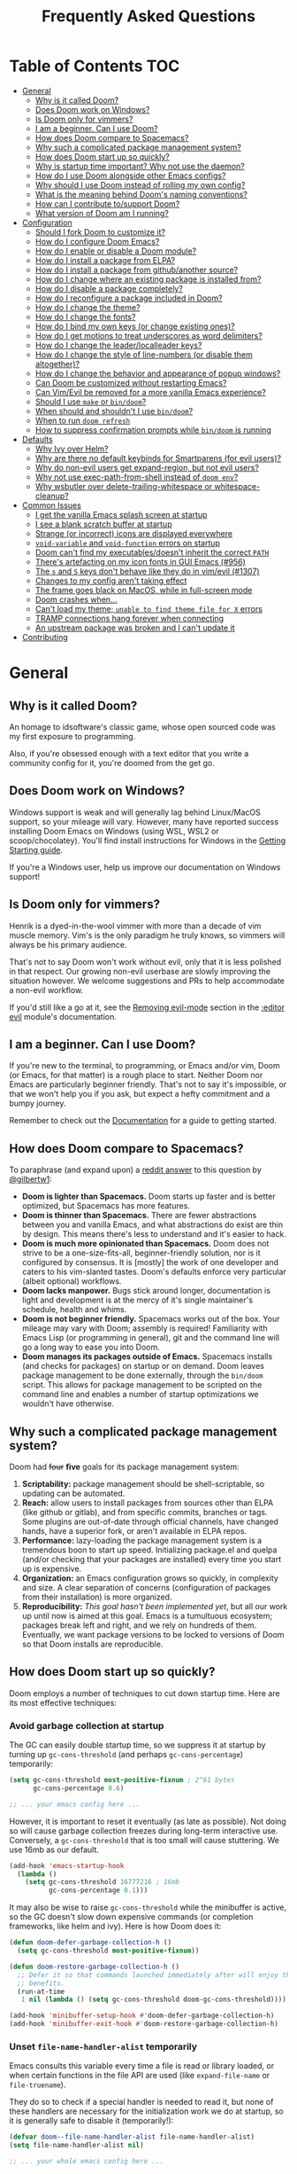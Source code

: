 #+TITLE: Frequently Asked Questions
#+STARTUP: nofold

* Table of Contents :TOC:
- [[#general][General]]
  - [[#why-is-it-called-doom][Why is it called Doom?]]
  - [[#does-doom-work-on-windows][Does Doom work on Windows?]]
  - [[#is-doom-only-for-vimmers][Is Doom only for vimmers?]]
  - [[#i-am-a-beginner-can-i-use-doom][I am a beginner. Can I use Doom?]]
  - [[#how-does-doom-compare-to-spacemacs][How does Doom compare to Spacemacs?]]
  - [[#why-such-a-complicated-package-management-system][Why such a complicated package management system?]]
  - [[#how-does-doom-start-up-so-quickly][How does Doom start up so quickly?]]
  - [[#why-is-startup-time-important-why-not-use-the-daemon][Why is startup time important? Why not use the daemon?]]
  - [[#how-do-i-use-doom-alongside-other-emacs-configs][How do I use Doom alongside other Emacs configs?]]
  - [[#why-should-i-use-doom-instead-of-rolling-my-own-config][Why should I use Doom instead of rolling my own config?]]
  - [[#what-is-the-meaning-behind-dooms-naming-conventions][What is the meaning behind Doom's naming conventions?]]
  - [[#how-can-i-contribute-tosupport-doom][How can I contribute to/support Doom?]]
  - [[#what-version-of-doom-am-i-running][What version of Doom am I running?]]
- [[#configuration][Configuration]]
  - [[#should-i-fork-doom-to-customize-it][Should I fork Doom to customize it?]]
  - [[#how-do-i-configure-doom-emacs][How do I configure Doom Emacs?]]
  - [[#how-do-i-enable-or-disable-a-doom-module][How do I enable or disable a Doom module?]]
  - [[#how-do-i-install-a-package-from-elpa][How do I install a package from ELPA?]]
  - [[#how-do-i-install-a-package-from-githubanother-source][How do I install a package from github/another source?]]
  - [[#how-do-i-change-where-an-existing-package-is-installed-from][How do I change where an existing package is installed from?]]
  - [[#how-do-i-disable-a-package-completely][How do I disable a package completely?]]
  - [[#how-do-i-reconfigure-a-package-included-in-doom][How do I reconfigure a package included in Doom?]]
  - [[#how-do-i-change-the-theme][How do I change the theme?]]
  - [[#how-do-i-change-the-fonts][How do I change the fonts?]]
  - [[#how-do-i-bind-my-own-keys-or-change-existing-ones][How do I bind my own keys (or change existing ones)?]]
  - [[#how-do-i-get-motions-to-treat-underscores-as-word-delimiters][How do I get motions to treat underscores as word delimiters?]]
  - [[#how-do-i-change-the-leaderlocalleader-keys][How do I change the leader/localleader keys?]]
  - [[#how-do-i-change-the-style-of-line-numbers-or-disable-them-altogether][How do I change the style of line-numbers (or disable them altogether)?]]
  - [[#how-do-i-change-the-behavior-and-appearance-of-popup-windows][How do I change the behavior and appearance of popup windows?]]
  - [[#can-doom-be-customized-without-restarting-emacs][Can Doom be customized without restarting Emacs?]]
  - [[#can-vimevil-be-removed-for-a-more-vanilla-emacs-experience][Can Vim/Evil be removed for a more vanilla Emacs experience?]]
  - [[#should-i-use-make-or-bindoom][Should I use ~make~ or ~bin/doom~?]]
  - [[#when-should-and-shouldnt-i-use-bindoom][When should and shouldn't I use ~bin/doom~?]]
  - [[#when-to-run-doom-refresh][When to run ~doom refresh~]]
  - [[#how-to-suppress-confirmation-prompts-while-bindoom-is-running][How to suppress confirmation prompts while ~bin/doom~ is running]]
- [[#defaults][Defaults]]
  - [[#why-ivy-over-helm][Why Ivy over Helm?]]
  - [[#why-are-there-no-default-keybinds-for-smartparens-for-evil-users][Why are there no default keybinds for Smartparens (for evil users)?]]
  - [[#why-do-non-evil-users-get-expand-region-but-not-evil-users][Why do non-evil users get expand-region, but not evil users?]]
  - [[#why-not-use-exec-path-from-shell-instead-of-doom-env][Why not use exec-path-from-shell instead of ~doom env~?]]
  - [[#why-wsbutler-over-delete-trailing-whitespace-or-whitespace-cleanup][Why wsbutler over delete-trailing-whitespace or whitespace-cleanup?]]
- [[#common-issues][Common Issues]]
  - [[#i-get-the-vanilla-emacs-splash-screen-at-startup][I get the vanilla Emacs splash screen at startup]]
  - [[#i-see-a-blank-scratch-buffer-at-startup][I see a blank scratch buffer at startup]]
  - [[#strange-or-incorrect-icons-are-displayed-everywhere][Strange (or incorrect) icons are displayed everywhere]]
  - [[#void-variable-and-void-function-errors-on-startup][~void-variable~ and ~void-function~ errors on startup]]
  - [[#doom-cant-find-my-executablesdoesnt-inherit-the-correct-path][Doom can't find my executables/doesn't inherit the correct ~PATH~]]
  - [[#theres-artefacting-on-my-icon-fonts-in-gui-emacs-956][There's artefacting on my icon fonts in GUI Emacs (#956)]]
  - [[#the-s-and-s-keys-dont-behave-like-they-do-in-vimevil-1307][The =s= and =S= keys don't behave like they do in vim/evil (#1307)]]
  - [[#changes-to-my-config-arent-taking-effect][Changes to my config aren't taking effect]]
  - [[#the-frame-goes-black-on-macos-while-in-full-screen-mode][The frame goes black on MacOS, while in full-screen mode]]
  - [[#doom-crashes-when][Doom crashes when...]]
  - [[#cant-load-my-theme-unable-to-find-theme-file-for-x-errors][Can't load my theme; ~unable to find theme file for X~ errors]]
  - [[#tramp-connections-hang-forever-when-connecting][TRAMP connections hang forever when connecting]]
  - [[#an-upstream-package-was-broken-and-i-cant-update-it][An upstream package was broken and I can't update it]]
- [[#contributing][Contributing]]

* General
** Why is it called Doom?
An homage to idsoftware's classic game, whose open sourced code was my first
exposure to programming.

Also, if you're obsessed enough with a text editor that you write a community
config for it, you're doomed from the get go.

** Does Doom work on Windows?
Windows support is weak and will generally lag behind Linux/MacOS support, so
your mileage will vary. However, many have reported success installing Doom
Emacs on Windows (using WSL, WSL2 or scoop/chocolatey). You'll find install
instructions for Windows in the [[file:getting_started.org::On Windows][Getting Starting guide]].

If you're a Windows user, help us improve our documentation on Windows support!

** Is Doom only for vimmers?
Henrik is a dyed-in-the-wool vimmer with more than a decade of vim muscle
memory. Vim's is the only paradigm he truly knows, so vimmers will always be his
primary audience.

That's not to say Doom won't work without evil, only that it is less polished in
that respect. Our growing non-evil userbase are slowly improving the situation
however. We welcome suggestions and PRs to help accommodate a non-evil workflow.

If you'd still like a go at it, see the [[file:../modules/editor/evil/README.org::Removing%20evil-mode][Removing evil-mode]] section in the
[[file:../modules/editor/evil/README.org][:editor evil]] module's documentation.

** I am a beginner. Can I use Doom?
If you're new to the terminal, to programming, or Emacs and/or vim, Doom (or
Emacs, for that matter) is a rough place to start. Neither Doom nor Emacs are
particularly beginner friendly. That's not to say it's impossible, or that we
won't help you if you ask, but expect a hefty commitment and a bumpy journey.

Remember to check out the [[file:index.org][Documentation]] for a guide to getting started.

** How does Doom compare to Spacemacs?
To paraphrase (and expand upon) a [[https://www.reddit.com/r/emacs/comments/6pa0oq/quickstart_tutorial_for_emacs_newbies_with_doom/dkp1bhd/][reddit answer]] to this question by [[https://github.com/gilbertw1][@gilbertw1]]:

+ *Doom is lighter than Spacemacs.* Doom starts up faster and is better
  optimized, but Spacemacs has more features.
+ *Doom is thinner than Spacemacs.* There are fewer abstractions between you and
  vanilla Emacs, and what abstractions do exist are thin by design. This means
  there's less to understand and it's easier to hack.
+ *Doom is much more opinionated than Spacemacs.* Doom does not strive to be a
  one-size-fits-all, beginner-friendly solution, nor is it configured by
  consensus. It is [mostly] the work of one developer and caters to his
  vim-slanted tastes. Doom's defaults enforce very particular (albeit optional)
  workflows.
+ *Doom lacks manpower.* Bugs stick around longer, documentation is light and
  development is at the mercy of it's single maintainer's schedule, health and
  whims.
+ *Doom is not beginner friendly.* Spacemacs works out of the box. Your mileage
  may vary with Doom; assembly is required! Familiarity with Emacs Lisp (or
  programming in general), git and the command line will go a long way to ease
  you into Doom.
+ *Doom manages its packages outside of Emacs.* Spacemacs installs (and checks
  for packages) on startup or on demand. Doom leaves package management to be
  done externally, through the ~bin/doom~ script. This allows for package
  management to be scripted on the command line and enables a number of startup
  optimizations we wouldn't have otherwise.

** Why such a complicated package management system?
Doom had +four+ *five* goals for its package management system:

1. *Scriptability:* package management should be shell-scriptable, so updating
   can be automated.
2. *Reach:* allow users to install packages from sources other than ELPA (like
   github or gitlab), and from specific commits, branches or tags. Some plugins
   are out-of-date through official channels, have changed hands, have a
   superior fork, or aren't available in ELPA repos.
3. *Performance:* lazy-loading the package management system is a tremendous
   boon to start up speed. Initializing package.el and quelpa (and/or checking
   that your packages are installed) every time you start up is expensive.
4. *Organization:* an Emacs configuration grows so quickly, in complexity and
   size. A clear separation of concerns (configuration of packages from their
   installation) is more organized.
5. *Reproducibility:* /This goal hasn't been implemented yet/, but all our work
   up until now is aimed at this goal. Emacs is a tumultuous ecosystem; packages
   break left and right, and we rely on hundreds of them. Eventually, we want
   package versions to be locked to versions of Doom so that Doom installs are
   reproducible.

** How does Doom start up so quickly?
Doom employs a number of techniques to cut down startup time. Here are its most
effective techniques:

*** Avoid garbage collection at startup
The GC can easily double startup time, so we suppress it at startup by turning
up ~gc-cons-threshold~ (and perhaps ~gc-cons-percentage~) temporarily:

#+BEGIN_SRC emacs-lisp
(setq gc-cons-threshold most-positive-fixnum ; 2^61 bytes
      gc-cons-percentage 0.6)

;; ... your emacs config here ...
#+END_SRC

However, it is important to reset it eventually (as late as possible). Not doing
so will cause garbage collection freezes during long-term interactive use.
Conversely, a ~gc-cons-threshold~ that is too small will cause stuttering. We
use 16mb as our default.

#+BEGIN_SRC emacs-lisp
(add-hook 'emacs-startup-hook
  (lambda ()
    (setq gc-cons-threshold 16777216 ; 16mb
          gc-cons-percentage 0.1)))
#+END_SRC

It may also be wise to raise ~gc-cons-threshold~ while the minibuffer is active,
so the GC doesn't slow down expensive commands (or completion frameworks, like
helm and ivy). Here is how Doom does it:

#+BEGIN_SRC emacs-lisp
(defun doom-defer-garbage-collection-h ()
  (setq gc-cons-threshold most-positive-fixnum))

(defun doom-restore-garbage-collection-h ()
  ;; Defer it so that commands launched immediately after will enjoy the
  ;; benefits.
  (run-at-time
   1 nil (lambda () (setq gc-cons-threshold doom-gc-cons-threshold))))

(add-hook 'minibuffer-setup-hook #'doom-defer-garbage-collection-h)
(add-hook 'minibuffer-exit-hook #'doom-restore-garbage-collection-h)
#+END_SRC

*** Unset ~file-name-handler-alist~ temporarily
Emacs consults this variable every time a file is read or library loaded, or
when certain functions in the file API are used (like ~expand-file-name~ or
~file-truename~).

They do so to check if a special handler is needed to read it, but none of these
handlers are necessary for the initialization work we do at startup, so it is
generally safe to disable it (temporarily!):

#+BEGIN_SRC emacs-lisp
(defvar doom--file-name-handler-alist file-name-handler-alist)
(setq file-name-handler-alist nil)

;; ... your whole emacs config here ...

;; Then restore it later:
(setq file-name-handler-alist doom--file-name-handler-alist)

;; Alternatively, restore it even later:
(add-hook 'emacs-startup-hook
  (lambda ()
    (setq file-name-handler-alist doom--file-name-handler-alist)))
#+END_SRC

It is important to restore this variable, otherwise you won't be able to use
TRAMP and Emacs will be unable to read compressed/encrypted files.

*** Cut down on ~load-path~ lookups
Each ~load~ and ~require~ call (without an second argument) costs an O(n) lookup
on ~load-path~. The average Doom config has approximately 260 packages including
dependencies, and around 40 built-in packages. That means a minimum of 300
entries in ~load-path~ with a worst case of =n=300= for /each/ package load (but
realistically, =n= will be somewhere between =2= and =20=).

The cost isn't great, but it does add up. There isn't much to do about this,
except be mindful of it where we can:

+ Paths in Doom's autoloads file are replaced with absolute ones, thus incurring
  no lookup cost to lazy load them.
+ The ~load!~ macro is used instead of ~require~ where possible. This builds
  paths with string concatenation (which is baked in at compile time, removing
  most of the associated cost).
+ ~load-path~ is let-bound to a subset of itself where possible (the
  ~doom--initial-load-path~ variable contains the value of ~load-path~ before it
  was touched by Doom).

*** Concatenate package autoloads
When you install a package, a PACKAGE-autoloads.el file is generated. This file
contains a map of autoloaded functions and snippets declared by the package
(that's what those ~;;;###autoload~ comments are for in packages). They tell
Emacs where to find them, when they are eventually called. In your conventional
Emacs config, every single one of these autoloads files are loaded immediately
at startup.

Since you'll commonly have hundreds of packages, loading hundreds of autoloads
file can hurt startup times. We get around this by concatenating these autoloads
files into one giant one (in =~/.emacs.d/.local/autoloads.pkg.el=) when you run
~doom refresh~.

Emacs 27+ will introduce a ~package-quickstart~ feature that will do this for
you -- the =straight= package manager does this for you too -- but Doom Emacs
has its own specialized mechanism for doing this, and has tacked a number of
Doom-specific optimizations on top of it.

*** Lazy load package management system(s)
Initializing package.el or straight.el at startup is expensive. We can save some
time by delaying that initialization until we actually need these libraries (and
only eagerly load them when we're doing package management, e.g. when we run
~doom refresh~).

Among other things, ~doom refresh~ does a lot for us. It generates concatenated
autoloads files; caches expensive variables like caches ~load-path~,
~Info-directory-list~ and ~auto-mode-alist~; and preforms all your package
management activities there -- far away from your interactive sessions.

How exactly Doom accomplishes all this is a little complex, so instead, here is
a boiled-down version you can use in your own configs (for package.el, not
straight.el):

#+BEGIN_SRC emacs-lisp
(defvar cache-file "~/.emacs.d/cache/autoloads")

(defun initialize ()
  (unless (load cache-file t t)
    (setq package-activated-list nil)
    (package-initialize)
    (with-temp-buffer
      (cl-pushnew doom-core-dir load-path :test #'string=)
      (dolist (spec package-alist)
        (when-let (desc (cdr spec))
          (let ((file (concat (package--autoloads-file-name desc) ".el")))
            (when (file-readable-p file)
              ;; Ensure that the contents of this autoloads file believes they
              ;; haven't been moved:
              (insert "(let ((load-file-name " (prin1-to-string (abbreviate-file-name file)) "))\n")
              (insert-file-contents file)
              (save-excursion
                ;; Delete forms that modify `load-path' and `auto-mode-alist', we
                ;; will set them once, later.
                (while (re-search-forward "^\\s-*\\((\\(?:add-to-list\\|\\(?:when\\|if\\) (boundp\\)\\s-+'\\(?:load-path\\|auto-mode-alist\\)\\)" nil t)
                  (goto-char (match-beginning 1))
                  (kill-sexp)))
              ;; Remove unnecessary comment lines and (provide ...) forms
              (while (re-search-forward "^\\(?:;;\\(.*\n\\)\\|\n\\|(provide '[^\n]+\\)" nil t)
                (unless (nth 8 (syntax-ppss))
                  (replace-match "" t t)))
              (unless (bolp) (insert "\n"))
              (insert ")\n")))))
      (prin1 `(setq load-path ',load-path
                    auto-mode-alist ',auto-mode-alist
                    Info-directory-list ',Info-directory-list)
             (current-buffer))
      (write-file (concat cache-file ".el"))
      (byte-compile-file cache-file))))

(initialize)
#+END_SRC

You'll need to delete ~cache-files~ any time you install, remove, or update a
new package, however. In that case you could advise ~package-install~ and
~package-delete~ to call ~initialize~ when they succeed. Or, you could make
~initialize~ interactive and call it manually when you determine it's necessary.
Up to you!

Note: package.el is sneaky, and will initialize itself if you're not careful.
*Not on my watch, criminal scum!*

#+BEGIN_SRC emacs-lisp
;; in ~/.emacs.d/init.el (or ~/.emacs.d/early-init.el in Emacs 27)
(setq package-enable-at-startup nil ; don't auto-initialize!
      ;; don't add that `custom-set-variables' block to my init.el!
      package--init-file-ensured t)
#+END_SRC

*** Lazy load more than everything
~use-package~ can defer your packages. Using it is a no-brainer, but Doom goes a
little further with lazy loading. There are some massive plugins out there. For
many of them, ordinary lazy loading techniques simply don't work. To name a few:

+ The =lang/org= module defers loading babel packages until their src blocks are
  executed. You no longer need ~org-babel-do-load-languages~ in your config.
+ Company and yasnippet are loaded as late as possible (waiting until the user
  opens a non-read-only, file-visiting buffer (that isn't in fundamental-mode)).
+ The =evil-easymotion= package has many keybinds. You'd need to load the
  package for them to all take effect, so instead, =gs= is bound to a command
  that loads the package and then invisibly populates =gs=, then simulates the
  =gs= keypress as though those new keys had always been there.
+ A number of packages are "incrementally" loaded. This is a Doom feature where,
  after a few seconds of idle time post-startup, Doom will load packages
  piecemeal while Emacs. It will quickly abort if it detects input, as to make
  the process as subtle as possible.

  For example, instead of loading =org= (a giant package), it will load these
  dependencies, one at a time, before finally loading =org=:

  #+BEGIN_SRC elisp
  (calendar find-func format-spec org-macs org-compat org-faces org-entities
   org-list org-pcomplete org-src org-footnote org-macro ob org org-agenda
   org-capture)
  #+END_SRC

  This ensures packages load as quickly as possible when you first load an org
  file.

*** +Exploit byte-compilation!+
It used to be that byte-compilation bought a 40-60% improvement in startup
times, because expensive operations (like ~package-initialize~ or
~exec-path-from-shell~) were evaluated at compile time, but Doom has changed.

I've since adopted a pre-cache approach (when running ~doom refresh~), which
brings these startup benefits to uncompiled Emacs. This renders byte-compilation
significantly less beneficial for startup time.

That said, compilation will still benefit Doom's snappiness in general.

Run ~doom compile :core~ to only compile Doom's core files, or ~doom compile~ to
compile the /entire/ config (=~/.emacs.d= and =~/.doom.d=) -- which may take a
while.

*** Use [[https://www.gnu.org/software/emacs/manual/html_node/elisp/Lexical-Binding.html][lexical-binding]] everywhere
Add ~;; -*- lexical-binding: t; -*-~ to the top of your elisp files. This can
break code if you've written it to depend on undeclared dynamic variables, but
I've designed Doom not to.

This buys a small improvement in performance, but every little bit helps. You'll
find more about it in:

+ [[http://nullprogram.com/blog/2017/01/30/]["How to Write Fast(er) Emacs Lisp."]]
+ [[http://nullprogram.com/blog/2016/12/22/]["Some Performance Advantages of Lexical Scope."]]

** Why is startup time important? Why not use the daemon?
One of my motivations for a config that starts up fast (aside from the learning
experience) was to shape Emacs into a viable alternative to vim for one-shot
editing in the terminal (without ~-Q~). This also facilitates:

- Running multiple, independent instances of Emacs (e.g. on a per-project basis, or
  for nix-shell users, or to isolate one instance for IRC from an instance for
  writing code, etc).
- Quicker restarting of Emacs, to reload package settings or recover from
  disastrous errors which can leave Emacs in a broken state.
- Faster integration with "edit in Emacs" solutions (like [[https://github.com/alpha22jp/atomic-chrome][atomic-chrome]]), and
  the potential to use them without a running daemon.

What's more, I don't like using more tools than I need. We should not need a
second program just to make the first run comfortably.

** How do I use Doom alongside other Emacs configs?
I recommend [[https://github.com/plexus/chemacs][Chemacs]]. You can think of it as a bootloader for Emacs. You'll [[file:getting_started.org::*Alongside other Emacs configs (with Chemacs)][find
instructions on how to use it with Doom in the user manual]].

If you only want to try it out without affecting your current config, it is safe
to install Doom anywhere you like. The ~bin/doom~ utility will only address the
config the script is located under.

You'll still need a separate folder for personal configuration (=~/.doom.d= or
=~/.config/doom= by default), but the =-p PATH= flag (or ~DOOMDIR~ environment
variable) will allow you to use a different location:

#+BEGIN_SRC bash
# First install Doom somewhere
git clone https://github.com/hlissner/doom-emacs ~/fakehome/doom-emacs
# Then create a place to store our private doom configs. The bin/doom script
# recognizes the DOOMDIR environment variable.
export DOOMDIR=~/fakehome/doom-emacs-config
mkdir -p "$DOOMDIR"

# Set up Doom for the first time; this may take a while
cd ~/fakehome/doom-emacs
bin/doom install

# then launch Doom Emacs from this folder with:
bin/doom run
#+END_SRC

#+begin_quote
Warning: the way ~bin/doom run~ starts Doom bypasses many of its startup
optimizations. Treat it as a convenience for testing Doom, rather than a
permanent entry point.
#+end_quote

** Why should I use Doom instead of rolling my own config?
If you care about personalizing the software you use on a daily basis, even half
as much as I do, then you probably need professional help, but you also know it
is time consuming. Emacs out-of-the-box is a barren wasteland with archaic
defaults. Building anything out here and getting a feel for it will take /a lot/
of time. Time that I've already wasted and can never get back.

Time you could otherwise spend attending your daughter's dance recitals, that
baseball game your son's team almost won last Thursday, or answering the court
summons to fight for custody of your kids.

Also, Doom's fast yo.

** What is the meaning behind Doom's naming conventions?
You'll find [[file:contributing.org::*Conventions][an overview of Doom's code conventions]] in the [[file:contributing.org][contributing guide]].

** How can I contribute to/support Doom?
Take a look at the [[file:contributing.org][Contributing guide]].

** What version of Doom am I running?
You'll find the current version displayed in the modeline on the dashboard. It
can also be retrieved using ~M-x doom/version~ (bound to =SPC h d v= by default)
or ~doom info~ on the command line.

* Configuration
** Should I fork Doom to customize it?
No. Not unless you have a good reason for doing so (and you're comfortable with
the git-rebase workflow). Your customization can be relegated to =~/.doom.d/=
(or =~/.config/doom/=) entirely.

If you /must/ modify Doom proper to get something done, it's a code smell.

Visit the [[file:getting_started.org::*Customize][Customize section]] of [[file:getting_started.org][the Getting Started guide]] for details on how to
do this.

** How do I configure Doom Emacs?
Canonically, your private config is kept in =~/.doom.d/= or =~/.config/doom/=.
Doom will prioritize =~/.config/doom=, if it exists. This directory is referred
to as your ~$DOOMDIR~.

Your private config is typically comprised of an =init.el=, =config.el= and
=packages.el= file. Put all your config in =config.el=, install packages by
adding ~package!~ declarations to =packagse.el=, and enable/disable modules in
you ~doom!~ block, which should have been created in your =init.el= when you
first ran ~doom install~.

Check out the [[file:getting_started.org::Customize][Customize section]] in the [[file:getting_started.org][Getting Started]] guide for details.

** How do I enable or disable a Doom module?
You'll find your ~doom!~ block in =~/.doom.d/init.el=. This block contains a
list of modules you want enabled and what order to load them in. Disable modules
by commenting them out with semicolons. To enable them, remove those leading
semicolons:

#+BEGIN_SRC emacs-lisp
(doom! :lang
       python     ; this is enabled
       ;;ruby     ; this is disabled
       rust)
#+END_SRC

Remember to run ~bin/doom refresh~ afterwards, on the command line, to sync your
module list with Doom.

You can find a comprehensive list of modules in the [[file:index.org::*Module list][Module Index]].

** How do I install a package from ELPA?
Add a ~package!~ declaration to =~/.doom.d/packages.el= for each package you
want installed.

#+BEGIN_SRC elisp
(package! winum)
#+END_SRC

Remember to run ~doom refresh~ afterwards to ensure the package is installed.

You'll find more information in the "[[file:getting_started.org::*Installing%20packages][Installing packages]]" section of the [[file:getting_started.org][Getting
Started]] guide.

** How do I install a package from github/another source?
The ~package!~ macro can be passed a MELPA style recipe, allowing you to install
packages from just about anywhere:

#+BEGIN_SRC elisp
(package! evil :recipe (:host github :repo "hlissner/my-evil-fork"))
#+END_SRC

Remember to run ~doom refresh~ every time you modify you package list, to ensure
your packages are set up and installed.

You can find more information about the recipe format [[https://github.com/raxod502/straight.el#the-recipe-format][in the straight.el package
readme]].

#+begin_quote
If a MELPA recipe exists for the package you are writing a ~package!~
declaration for, you may omit keywords and Doom's package manager will fill them
in with values from its original recipe.
#+end_quote

You'll find more information in the "[[file:getting_started.org::*Installing%20packages%20from%20external%20sources][Installing packages from external sources]]"
section of the [[file:getting_started.org][Getting Started]] guide.

** How do I change where an existing package is installed from?
~package!~ declarations in your private =packages.el= file have precedence over
modules (even your own). Simply add a new one for that package with the new
recipe.

You'll find more information in the "[[file:getting_started.org::*Changing%20a%20built-in%20recipe%20for%20a%20package][Changing a built-in recipe for a package]]"
section of the [[file:getting_started.org][Getting Started]] guide.

** How do I disable a package completely?
With the ~package!~ macro's ~:disable~ property:

#+BEGIN_SRC elisp
;;; add to DOOMDIR/packages.el
(package! irony :disable t)
#+END_SRC

Remember to run ~doom refresh~ afterwards to ensure that the package is
uninstalled and disabled.

You'll find more information in the "[[file:getting_started.org::*Disabling%20packages][Disabling packages]]" section of the [[file:getting_started.org][Getting
Started]] guide.

** How do I reconfigure a package included in Doom?
~use-package!~ and ~after!~ (wrappers around ~use-package~ and
~eval-after-load~, respectively) are your bread and butter for configuring
packages in Doom.

#+BEGIN_SRC elisp
;; Takes a feature symbol or a library name (string)
(after! evil
  (setq evil-magic nil))

;; Takes a major-mode, a quoted hook function or a list of either
(add-hook! python-mode
  (setq python-shell-interpreter "bpython"))

(use-package! hl-todo
  ;; if you omit :defer, :hook, :commands, or :after, then the package is loaded
  ;; immediately. By using :hook here, the `hl-todo` package won't be loaded
  ;; until prog-mode-hook is triggered (by activating a major mode derived from
  ;; it, e.g. python-mode)
  :hook (prog-mode . hl-todo-mode)
  :init
  ;; code here will run immediately
  :config
  ;; code here will run after the package is loaded
  (setq hl-todo-highlight-punctuation ":"))

;; There's also `setq-hook!' for setting variables buffer-locally
(setq-hook! python-mode python-indent-offset 2)
#+END_SRC

See the "[[file:getting_started.org::*Configuring%20Doom][Configuring Doom]]" section of the [[file:getting_started.org][Getting Started]] guide for more
explanation and examples.

** How do I change the theme?
There are two ways to load a theme. Both assume the theme is installed and
available. You can either set ~doom-theme~ or manually load a theme with the
~load-theme~ function.

#+BEGIN_SRC emacs-lisp
;;; add to ~/.doom.d/config.el
(setq doom-theme 'doom-tomorrow-night)
;; or
(load-theme 'doom-tomorrow-night t)
#+END_SRC

#+begin_quote
At the moment, the only difference between the two is that ~doom-theme~ is
loaded when Emacs has finished initializing at startup and ~load-theme~ loads
the theme immediately. Which you choose depends on your needs, but I recommend
setting ~doom-theme~ because, if I later discover a better way to load themes, I
can easily change how Doom uses ~doom-theme~, but I can't (easily) control how
you use the ~load-theme~ function.
#+end_quote

*** Installing a third party theme
To install a theme from a third party plugin, say, [[https://github.com/bbatsov/solarized-emacs][solarized]], you need only
install it, then load it:

#+BEGIN_SRC emacs-lisp
;;; add to ~/.doom.d/packages.el
(package! solarized)

;;; add to ~/.doom.d/config.el
(setq doom-theme 'solarized-dark)
#+END_SRC

Don't forget to run ~doom refresh~ after adding that ~package!~ statement to
ensure the package is installed.

** How do I change the fonts?
Doom exposes five (optional) variables for controlling fonts in Doom, they are:

+ ~doom-font~
+ ~doom-variable-pitch-font~
+ ~doom-serif-font~
+ ~doom-unicode-font~
+ ~doom-big-font~ (used for ~doom-big-font-mode~)

Each of these will accept either a =font-spec=, font string (="Input Mono-12"=),
or [[https://wiki.archlinux.org/index.php/X_Logical_Font_Description][xlfd font string]].

e.g.
#+BEGIN_SRC emacs-lisp
;;; Add to ~/.doom.d/config.el
(setq doom-font (font-spec :family "Input Mono Narrow" :size 12 :weight 'semi-light)
      doom-variable-pitch-font (font-spec :family "Fira Sans") ; inherits `doom-font''s :size
      doom-unicode-font (font-spec :family "Input Mono Narrow" :size 12)
      doom-big-font (font-spec :family "Fira Mono" :size 19))
#+END_SRC

** How do I bind my own keys (or change existing ones)?
The ~map!~ macro is recommended; it is a convenience macro that wraps around
Emacs' (and evil's) keybinding API, i.e. ~define-key~, ~global-set-key~,
~local-set-key~ and ~evil-define-key~.

You'll find comprehensive examples of ~map!~'s usage in its documentation (via
=SPC h f map!= or =C-h f map!= -- also found [[file:api.org][in docs/api]]).

You'll find a more comprehensive example of ~map!~'s usage in
[[file:../modules/config/default/+evil-bindings.el][config/default/+evil-bindings.el]].

** How do I get motions to treat underscores as word delimiters?
(This explanation comes from [[https://github.com/emacs-evil/evil#underscore-_-is-not-a-word-character][emacs-evil/evil]]'s readme)

An underscore "_" is a word character in Vim. This means that word-motions like
=w= skip over underlines in a sequence of letters as if it was a letter itself.
In contrast, in Evil the underscore is often a non-word character like
operators, e.g. =+=.

The reason is that Evil uses Emacs' definition of a word and this definition
does not often include the underscore. Word characters in Emacs are determined
by the syntax-class of the buffer. The syntax-class usually depends on the
major-mode of this buffer. This has the advantage that the definition of a
"word" may be adapted to the particular type of document being edited. Evil uses
Emacs' definition and does not simply use Vim's definition in order to be
consistent with other Emacs functions. For example, word characters are exactly
those characters that are matched by the regular expression character class
~[:word:]~.

If you want the underscore to be recognized as word character, you can modify
its entry in the syntax-table:

#+BEGIN_SRC emacs-lisp
(modify-syntax-entry ?_ "w")
#+END_SRC

This gives the underscore the word syntax-class. You can use a mode-hook to
modify the syntax-table in all buffers of some mode, e.g.:

#+BEGIN_SRC emacs-lisp
;; For python
(add-hook! 'python-mode-hook (modify-syntax-entry ?_ "w"))
;; For ruby
(add-hook! 'enh-ruby-mode-hook (modify-syntax-entry ?_ "w"))
;; For Javascript
(add-hook! 'js2-mode-hook (modify-syntax-entry ?_ "w"))
#+END_SRC

** How do I change the leader/localleader keys?
These variables control what key to use for leader and localleader keys:

+ For Evil users:
  + ~doom-leader-key~ (default: =SPC=)
  + ~doom-localleader-key~ (default: =SPC m=)
+ For Emacs and Insert state (evil users), and non-evil users:
  + ~doom-leader-alt-key~ (default: =M-SPC= for evil users, =C-c= otherwise)
  + ~doom-localleader-alt-key~ (default: =M-SPC m= for evil users, =C-c l=
    otherwise)

e.g.
#+BEGIN_SRC emacs-lisp
;;; add to ~/.doom.d/config.el
(setq doom-leader-key ","
      doom-localleader-key "\\")
#+END_SRC

** How do I change the style of line-numbers (or disable them altogether)?
Doom uses the ~display-line-numbers~ package, which is built into Emacs 26+.

*** Disabling line numbers entirely
#+BEGIN_SRC elisp
;;; add to ~/.doom.d/config.el
(setq display-line-numbers-type nil)
;; or
(remove-hook! '(prog-mode-hook text-mode-hook conf-mode-hook)
              #'display-line-numbers-mode)
#+END_SRC

*** Switching to relative line numbers (permanently)
To change the style of line numbers, change the value of the
~display-line-numbers-type~ variable. It accepts the following values:

#+begin_example
t            normal line numbers
'relative    relative line numbers
'visual      relative line numbers in screen space
nil          no line numbers
#+end_example

For example:

#+BEGIN_SRC elisp
;;; add to ~/.doom.d/config.el
(setq display-line-numbers-type 'relative)
#+END_SRC

You'll find more precise documentation on the variable through =<help> v
display-line-numbers-type= (=<help>= is =SPC h= for evil users, =C-h=
otherwise).

*** Switching the style of line numbers (temporarily)
Use ~M-x doom/toggle-line-numbers~ (bound to =SPC t l= by default) to cycle
through the available line number styles in the current buffer.

e.g. =normal -> relative -> visual -> disabled -> normal=.

** How do I change the behavior and appearance of popup windows?
The =:ui popup= module tries to standardize how Emacs handles "temporary"
windows. It includes a set of default rules that tell Emacs where to open them
(and how big they should be).

Check out the [[file:../modules/ui/popup/README.org::Configuration][:ui popup module's documentation]] for more on defining your own
rules.

You'll find more comprehensive documentation on ~set-popup-rule!~ in its
docstring (available through =SPC h f= -- or =C-h f= for non-evil users).

** Can Doom be customized without restarting Emacs?
Short answer: You can, but you shouldn't.

Long answer: Restarting Emacs is always your safest bet, but Doom provides a few
tools for experienced Emacs users to skirt around it (most of the time):

- Evaluate your changes on-the-fly with ~+eval/region~ (bound to the =gr=
  operator for evil users) or ~eval-last-sexp~ (bound to =C-x C-e=). Changes
  take effect immediately.
- On-the-fly evaluation won't work for all changes. e.g. Changing your ~doom!~
  block (i.e. the list of modules for Doom to enable).

  But rather than running ~doom refresh~ and restarting Emacs, Doom provides
  ~M-x doom/reload~ for your convenience (bound to =SPC h r r= and =C-h r r=).
  This runs ~doom refresh~, restarts the Doom initialization process and
  re-evaluates your personal config. However, this won't clear pre-existing
  state; Doom won't unload modules/packages that have already been loaded and it
  can't anticipate complications arising from a private config that isn't
  idempotent.
- Many ~bin/doom~ commands are available as elisp commands with the ~doom//*~
  prefix. e.g. ~doom//refresh~, ~doom//update~, etc. Feel free to use them, but
  consider them highly experimental and subject to change without notice.
- You can quickly restart Emacs and restore the last session with
  ~doom/restart-and-restore~ (bound to =SPC q r=).

** Can Vim/Evil be removed for a more vanilla Emacs experience?
Yes! See the [[file:../modules/editor/evil/README.org::Removing%20evil-mode][Removing evil-mode]] section in [[file:../modules/editor/evil/README.org][:editor evil]]'s documentation.

** Should I use ~make~ or ~bin/doom~?
~bin/doom~ is recommended. Doom's Makefile (to manage your config, at least) is
deprecated. It forwards to ~bin/doom~ anyway.

** When should and shouldn't I use ~bin/doom~?
~bin/doom~ is your best friend. It'll keep all your secrets (mostly because it's
a shell script incapable of sentience and thus incapable of retaining, much less
divulging, your secrets to others).

You can run ~bin/doom help~ to see what it's capable of, but here are some
commands that you may find particularly useful:

+ ~doom doctor~ :: Diagnose common issues in your environment and list missing
  external dependencies for your enabled modules.
+ ~doom refresh~ :: Ensures that all missing packages are installed, orphaned
  packages are removed, and metadata properly generated.
+ ~doom install~ :: Install any missing packages.
+ ~doom update~ :: Update all packages that Doom's (enabled) modules use.
+ ~doom env~ :: Regenerates your envvar file, which contains a snapshot of your
  shell environment for Doom Emacs to load on startup. You need to run this for
  changes to your shell environment to take effect.
+ ~doom purge -g~ :: Purge orphaned packages (i.e. ones that aren't needed
  anymore) and regraft your repos.
+ ~doom upgrade~ :: Upgrade Doom to the latest version (then update your
  packages). This is equivalent to:

  #+BEGIN_SRC bash
  git pull
  doom refresh
  doom update
  #+END_SRC

** When to run ~doom refresh~
As a rule of thumb you should run ~doom refresh~ whenever you:

+ Update Doom with ~git pull~ instead of ~doom upgrade~,
+ Change your ~doom!~ block in =$DOOMDIR/init.el=,
+ Change autoload files in any module (or =$DOOMDIR=),
+ Or change the packages.el file in any module (or =$DOOMDIR=).
+ Install an Emacs package or dependency outside of Emacs (i.e. through your OS
  package manager).

If anything is misbehaving, it's a good idea to run ~doom refresh~ first. ~doom
refresh~ is responsible for regenerating your autoloads file (which tells Doom
where to find lazy-loaded functions and libraries), installing missing packages,
and uninstall orphaned (unneeded) packages.

** How to suppress confirmation prompts while ~bin/doom~ is running
The ~-y~ and ~--yes~ flags (or the ~YES~ environment variable) will force
~bin/doom~ to auto-accept confirmation prompts:

#+BEGIN_SRC bash
doom -y update
doom --yes update
YES=1 doom update
#+END_SRC

* Defaults
** Why Ivy over Helm?
Short answer: I chose ivy because it is the simpler of the two.

Long answer: Features and performance appear to be the main talking points when
comparing the two, but as far as I'm concerned they are equal in both respects
(not all across the board, but on average).

Instead, what is important to me is maintainability. As someone who frequently
extends and debugs his editor (and maintains a community config), I frequently
run up against issues with ivy and helm, but spend disproportionally more time
doing so with helm than I do ivy, for little or no gain. Though both frameworks
are excellent, the difference in complexity is also reflected in their plugin
ecosystems; ivy plugins tend to be lighter, simpler, more consistent and
significantly easier to hack if I want to change something. Unless you like helm
/just/ the way it is out of the box, ivy is just the simpler choice.

And since I dogfood it, Ivy's integration into Doom will always be a step or
three ahead of helm's.

** Why are there no default keybinds for Smartparens (for evil users)?
Doom only uses smartparens to manage pair "completion" (it does the job better
than electric-{pair,quote}-mode or the multitude of other pair-management
solutions in the Emacs ecosystem at the time of writing).

None of smartparen's commands have default keybinds for evil users because they
are redundant with motions and text-objects provided by evil/vim. If you
disagree, I recommend trying the =:editor lispy= or =:editor parinfer= modules.

** Why do non-evil users get expand-region, but not evil users?
~expand-region~ is redundant with and less precise than evil's text objects and
motions.

- There's a text object for every "step" of expansion that expand-region
  provides (and more). To select the word at point = =viw=, symbol at point =
  =vio=, line at point = =V=, the block at point (by indentation) = =vii=, the
  block at point (by braces) = =vib=, sentence at point = =vis=, paragraph =
  =vip=, and so on.
- Selection expansion can be emulated by using text objects consecutively: =viw=
  to select a word, followed by =io= to expand to a symbol, then =ib= expands to
  the surrounding brackets/parentheses, etc. There is no reverse of this
  however; you'd have to restart visual state.

The expand-region way dictates you start at some point and expand/contract until
you have what you want selected. The vim/evil way would rather you select
exactly what you want from the get go. In the rare event a text object fails
you, a combination of =o= (swaps your cursor between the two ends of the region)
and motion keys can adjust the ends of your selection.

#+BEGIN_QUOTE
There are also text objects for xml tags (=x=), C-style function arguments
(=a=), angle brackets, and single/double quotes.
#+END_QUOTE

This is certainly more to remember compared to a pair of expand and contract
commands, but text objects (and motions) are the bread and butter of vim's modal
editing paradigm. Vimmers will feel right at home. To everyone else: mastering
them will have a far-reaching effect on your productivity. I highly recommend
putting in the time to learn them.

Otherwise, it is trivial to install expand-region and binds keys to it yourself:

#+BEGIN_SRC elisp
;;; add to ~/.doom.d/packages.el
(package! expand-region)

;;; add to ~/.doom.d/config.el
(map! :nv "C-=" #'er/contract-region
      :nv "C-+" #'er/expand-region)
#+END_SRC

** Why not use exec-path-from-shell instead of ~doom env~?
In a nutshell, the ~doom env~ approach is a faster and more robust solution.

1. ~exec-path-from-shell~ must spawn (at least) one process at startup to scrape
   your shell environment. This can be arbitrarily slow depending on the user's
   shell configuration. A single program (like pyenv or nvm) or config framework
   (like oh-my-zsh) could undo all of Doom's startup optimizations in one fell
   swoop.

2. ~exec-path-from-shell~ only scrapes /some/ state from your shell. You have to
   be proactive in order to get it to capture all the envvars relevant to your
   development environment.

   I'd rather it inherit your shell environment /correctly/ (and /completely/)
   or not at all. It frontloads the debugging process rather than hiding it
   until it you least want to deal with it.

That said, if you still want ~exec-path-from-shell~, it is trivial to install
yourself:

#+BEGIN_SRC emacs-lisp
;;; add to ~/.doom.d/packages.el
(package! exec-path-from-shell)

;;; add to ~/.doom.d/config.el
(require 'exec-path-from-shell)
(when (display-graphic-p)
  (exec-path-from-shell-initialize))
#+END_SRC
** Why wsbutler over delete-trailing-whitespace or whitespace-cleanup?
TL;DR: =ws-butler= is less imposing.

Don't be that guy who PRs 99 whitespace adjustments around his one-line
contribution. Don't automate this aggressive behavior by attaching
~delete-trailing-whitespace~ (or ~whitespace-cleanup~) to ~before-save-hook~. If
you have rambunctious colleagues peppering trailing whitespace into your project,
you need to have a talk (with wiffle bats, preferably) rather than play this
passive-aggressive game of whack-a-mole.

Here at Doom Inc we believe that operations that mutate entire files should
never be automated. Rather, they should be invoked deliberately -- by someone
that is aware of the potential consequences. This is where =ws-butler= comes in.
It only cleans up whitespace /on the lines you've touched/ *and* it leaves
behind virtual whitespace (which is never written to the file, but remains there
so your cursor doesn't get thrown around in all that cleanup work).

In any case, if you had used =ws-butler= from the beginning, trailing whitespace
and newlines would never be a problem!

* Common Issues
** I get the vanilla Emacs splash screen at startup
The most common cause for this is a =~/.emacs= file. If it exists, Emacs will
read this file instead of the =~/.emacs.d= directory, ignoring Doom altogether.

If this isn't the case, try running ~bin/doom doctor~. It can detect a variety
of common issues and may give you some clues as to what is wrong.

** I see a blank scratch buffer at startup
This commonly means that Emacs can't find your private doom config (in
=~/.doom.d= or =~/.config/doom=). Make sure *only one of these two* folders
exist, and that it has an init.el file with a ~doom!~ block. Running ~doom
install~ will populate your private doom directory with the bare minimum you
need to get going.

If nothing else works, try running ~bin/doom doctor~. It can detect a variety of
common issues and may give you some clues as to what is wrong.

** Strange (or incorrect) icons are displayed everywhere
Many of Doom's UI modules use the =all-the-icons= plugin, which uses special
fonts to display icons. These fonts must be installed for them to work properly,
otherwise you'll get a bunch of squares and mismatched icons. When running ~doom
install~, you will be asked whether you want these installed for you or not.

If you did not accept or need to reinstall those fonts, MacOS and Linux users
can install them with ~M-x all-the-icons-install-fonts~. Windows users will need
to use this command to download the fonts somewhere, then they must install them
manually (e.g. by double-clicking each file in explorer).

** ~void-variable~ and ~void-function~ errors on startup
The most common culprit for these types of errors are:

1. An out-of-date autoloads file. To regenerate it, run ~doom refresh~.

   To avoid this issue, remember to run ~doom refresh~ whenever you modify your
   ~doom!~ block in =~/.doom.d/init.el=, or add ~package!~ declarations to
   =~/.doom.d/packages.el=. Or if you modify =~/.emacs.d/.local= by hand, for
   whatever reason.

   See ~doom help refresh~ for details on what this command does and when you
   should use it.

2. Emacs byte-code isn't forward compatible. If you've recently switched to a
   newer (or older) version of Emacs, you'll need to either reinstall or
   recompile your installed plugins. This can be done by:

   + Running ~doom build~,
   + Or deleting =~/.emacs.d/.local/straight= then running ~doom install~ (this
     will take a while).

** Doom can't find my executables/doesn't inherit the correct ~PATH~
The two most common causes for PATH issues in Doom are:

1. Your shell configuration doesn't configure ~PATH~ correctly. If ~which
   <PROGRAM>~ doesn't emit the path you expect on the command line then this is
   likely the case.

2. Your app launcher (rofi, albert, docky, dmenu, sxhkd, etc) is launching Emacs
   with the wrong shell, either because it defaults to a different shell from
   the one you use or the app launcher itself inherits the wrong environment
   because /it/ was launched from the wrong shell.

3. You're a Mac user launching Emacs from an Emacs.app bundle. MacOS launches
   these apps from an isolated environment.

As long as your shell is properly configured, there is a simple solution to
issues #1 and #3: generate an envvar file by running ~doom env~. This scrapes
your shell environment into a file that is loaded when Doom Emacs starts up.
Check out ~doom help env~ for details on how this works.

For issue #2, you'll need to investigate your launcher. [[https://discord.gg/bcZ6P3y][Our Discord]] is a good
place to ask about it.

** There's artefacting on my icon fonts in GUI Emacs ([[https://github.com/hlissner/doom-emacs/issues/956][#956]])
Check your font rendering settings. Changing the RGBA order to "rgba" will often
fix this issue. See [[https://github.com/hlissner/doom-emacs/issues/956][#956]] for details.

** The =s= and =S= keys don't behave like they do in vim/evil ([[https://github.com/hlissner/doom-emacs/issues/1307][#1307]])
This is intentional. =s= and =S= have been replaced by the evil-snipe plugin,
which provides 2-character versions of the f/F motion keys, ala vim-seek or
vim-sneak.

These keys were changed because they are redundant with =cl= and =cc=
respectively (and the new behavior was deemed more useful).

If you still want to restore the old behavior, simply disable evil-snipe-mode:

#+BEGIN_SRC emacs-lisp
;; in ~/.doom.d/config.el
(after! evil-snipe
  (evil-snipe-mode -1))
#+END_SRC

** Changes to my config aren't taking effect
1. Make sure you don't have both =~/.doom.d= and =~/.config/doom= directories.
   Doom will ignore the former if the latter exists.

2. Remember to run ~doom refresh~ when it is necessary. To get to know when,
   exactly, you should run this command, run ~doom help refresh~.

If neither of these solve your issue, try ~bin/doom doctor~. It will detect a
variety of common issues, and may give you some clues as to what is wrong.

** The frame goes black on MacOS, while in full-screen mode
There are known issues with childframes and macOS's fullscreen mode. There is no
known fix for this. To work around it, you must either:

1. Avoid MacOS native fullscreen by maximizing Emacs instead,

2. Disable childframes (controlled by the =+childframe= flag on the modules that
   support it),

3. Install Emacs via the =emacs-mac= homebrew formula.
** Doom crashes when...
Here are a few common causes for random crashes:

+ You have enabled ~undo-tree-auto-save-history~. A bloated cache for a
  particular file can cause a stack overflow. These caches are stored in
  =~/.emacs.d/.local/cache/undo-tree-hist/=. Delete this folder to clear it.
+ On some systems (particularly MacOS), manipulating the fringes or window
  margins can cause Emacs to crash. This is most prominent in the Doom Dashboard
  (which tries to center its contents), in org-mode buffers (which uses
  ~org-indent-mode~ to create virtual indentation), or magit. There is currently
  no known fix for this, as it can't be reliably reproduced. Your best bet is to
  reinstall/rebuild Emacs or disable the errant plugins/modules. e.g.

  To disable org-indent-mode:

  #+BEGIN_SRC emacs-lisp
  (after! org
    (setq org-startup-indented nil))
  #+END_SRC

  Or disable the =:ui doom-dashboard= & =:tools magit= modules (see [[https://github.com/hlissner/doom-emacs/issues/1170][#1170]]).

** Can't load my theme; ~unable to find theme file for X~ errors
This means Emacs can't find the X-theme.el file for the theme you want to load.
Emacs will search for this file in ~custom-theme-load-path~ and
~custom-theme-directory~. There are a couple reasons why it can't be found:

1. It is generally expected that third party themes will [[https://github.com/hlissner/emacs-doom-themes/blob/master/doom-themes.el#L400-L405][add themselves]] to
   ~custom-theme-load-path~, but you will occasionally encounter a theme that
   does not. This should be reported upstream.

   In the meantime, you can get around this by eagerly loading the package:

   #+BEGIN_SRC elisp
   (require 'third-party-theme)
   (setq doom-theme 'third-party)
   #+END_SRC
2. You've appended ~-theme~ to the end of your theme's name.

   #+BEGIN_SRC elisp
   (setq doom-theme 'third-party-theme)
   #+END_SRC

   When you load a theme Emacs searches for ~X-theme.el~. If you set
   ~doom-theme~ to ~'third-party-theme~, it will search for
   ~third-party-theme-theme.el~. This is rarely intentional. Omit the ~-theme~
   suffix.
3. Did you run ~doom refresh~ after adding your third party theme plugin's
   ~package!~ declaration to =~/.doom.d/packages.el=?
** TRAMP connections hang forever when connecting
You'll find solutions [[https://www.emacswiki.org/emacs/TrampMode#toc7][on the emacswiki]].
** An upstream package was broken and I can't update it
Sometimes, if you've installed a [[https://github.com/hlissner/doom-emacs/issues/2213][broken package]] which was subsequently fixed
upstream, you can't run ~doom update~ to get the latest fixes due to evaluation
errors.

In those cases, you need to delete the broken local copy before you can install
the new one, which is achieved thus:

1. Comment out the broken module/package.
2. Run ~doom refresh -p~.
3. Uncomment the module/package.
4. Run ~doom refresh~.


* TODO Contributing
